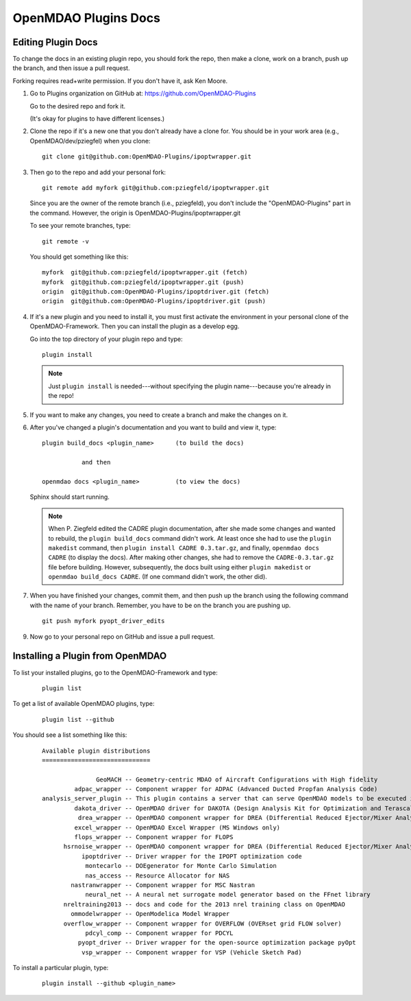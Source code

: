 OpenMDAO Plugins Docs
=====================

Editing Plugin Docs
---------------------

To change the docs in an existing plugin repo, you should fork the repo, then make a clone,
work on a branch, push up the branch, and then issue a pull request.

Forking requires read+write permission. If you don't have it, ask Ken Moore. 

#.  Go to Plugins organization on GitHub at:  https://github.com/OpenMDAO-Plugins
    
    Go to the desired repo and fork it.
    
    (It's okay for plugins to have different licenses.) 


#.  Clone the repo if it's a new one that you don't already have a clone for. You should be in your work area (e.g.,
    OpenMDAO/dev/pziegfel) when you clone: 

    ::
    
      git clone git@github.com:OpenMDAO-Plugins/ipoptwrapper.git

#.  Then go to the repo and add your personal fork:

    ::
    
      git remote add myfork git@github.com:pziegfeld/ipoptwrapper.git

    Since you are the owner of the remote branch (i.e., pziegfeld), you don't include the "OpenMDAO-Plugins" part in
    the command. However, the origin is OpenMDAO-Plugins/ipoptwrapper.git

    To see your remote branches, type:

    ::

      git remote -v  

    You should get something like this:

    ::

       myfork  git@github.com:pziegfeld/ipoptwrapper.git (fetch)
       myfork  git@github.com:pziegfeld/ipoptwrapper.git (push)
       origin  git@github.com:OpenMDAO-Plugins/ipoptdriver.git (fetch)
       origin  git@github.com:OpenMDAO-Plugins/ipoptdriver.git (push)


#.  If it's a new plugin and you need to install it, you must first activate the environment in your personal clone of the
    OpenMDAO-Framework. Then you can install the plugin as a develop egg. 

    
    Go into the top directory of your plugin repo and type: 

    :: 
    
      plugin install
      
    .. Note::  Just ``plugin install`` is needed---without specifying the plugin name---because you're
       already in the repo!	


#.  If you want to make any changes, you need to create a branch and make the changes on it.


#.  After you've changed a plugin's documentation and you want to build and view it, type:

    :: 
    
      plugin build_docs <plugin_name>      (to build the docs)
      
                 and then
     
      openmdao docs <plugin_name>	   (to view the docs)
      
    
    Sphinx should start running.
      
    .. Note:: 
       When P. Ziegfeld edited the CADRE plugin documentation, after she made some changes and
       wanted to rebuild, the ``plugin build_docs`` command didn't work. At least once she had to
       use the ``plugin makedist`` command, then ``plugin install CADRE 0.3.tar.gz``, and finally,
       ``openmdao docs CADRE`` (to display the docs). After making other changes, she had to remove
       the ``CADRE-0.3.tar.gz`` file before building. However, subsequently, the docs built using
       either ``plugin makedist`` or ``openmdao build_docs CADRE``. (If one command didn't work, the
       other did).  

#.  When you have finished your changes, commit them, and then push up the branch using the following command with the name of
    your branch. Remember, you have to be on the branch you are pushing up.
    
    ::
    
      git push myfork pyopt_driver_edits  

    
9.  Now go to your personal repo on GitHub and issue a pull request.
 

Installing a Plugin from OpenMDAO
----------------------------------

To list your installed plugins, go to the OpenMDAO-Framework and type:
 
  ::
    
    plugin list 

To get a list of available OpenMDAO plugins, type:
 
  ::
    
    plugin list --github
      
You should see a list something like this:      

  ::

     Available plugin distributions
     ==============================

        	    GeoMACH -- Geometry-centric MDAO of Aircraft Configurations with High fidelity
	      adpac_wrapper -- Component wrapper for ADPAC (Advanced Ducted Propfan Analysis Code)
     analysis_server_plugin -- This plugin contains a server that can serve OpenMDAO models to be executed in Modelcenter.
	      dakota_driver -- OpenMDAO driver for DAKOTA (Design Analysis Kit for Optimization and Terascale Applications)
               drea_wrapper -- OpenMDAO component wrapper for DREA (Differential Reduced Ejector/Mixer Analysis)
	      excel_wrapper -- OpenMDAO Excel Wrapper (MS Windows only)
	      flops_wrapper -- Component wrapper for FLOPS
	   hsrnoise_wrapper -- OpenMDAO component wrapper for DREA (Differential Reduced Ejector/Mixer Analysis)
        	ipoptdriver -- Driver wrapper for the IPOPT optimization code
        	 montecarlo -- DOEgenerator for Monte Carlo Simulation
        	 nas_access -- Resource Allocator for NAS
	     nastranwrapper -- Component wrapper for MSC Nastran
        	 neural_net -- A neural net surrogate model generator based on the FFnet library
	   nreltraining2013 -- docs and code for the 2013 nrel training class on OpenMDAO
	     ommodelwrapper -- OpenModelica Model Wrapper
	   overflow_wrapper -- Component wrapper for OVERFLOW (OVERset grid FLOW solver)
        	 pdcyl_comp -- Component wrapper for PDCYL
               pyopt_driver -- Driver wrapper for the open-source optimization package pyOpt
        	vsp_wrapper -- Component wrapper for VSP (Vehicle Sketch Pad)


To install a particular plugin, type:

    ::
     
      plugin install --github <plugin_name>














